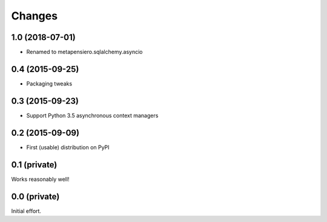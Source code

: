 Changes
-------

1.0 (2018-07-01)
~~~~~~~~~~~~~~~~

- Renamed to metapensiero.sqlalchemy.asyncio


0.4 (2015-09-25)
~~~~~~~~~~~~~~~~

- Packaging tweaks


0.3 (2015-09-23)
~~~~~~~~~~~~~~~~

- Support Python 3.5 asynchronous context managers


0.2 (2015-09-09)
~~~~~~~~~~~~~~~~

- First (usable) distribution on PyPI


0.1 (private)
~~~~~~~~~~~~~

Works reasonably well!


0.0 (private)
~~~~~~~~~~~~~

Initial effort.
